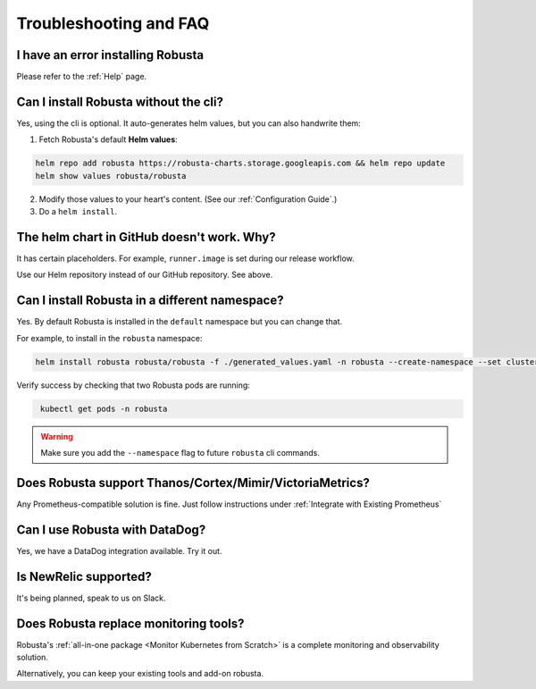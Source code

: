 Troubleshooting and FAQ
################################

I have an error installing Robusta
================================================
Please refer to the :ref:`Help` page.

Can I install Robusta without the cli?
========================================
Yes, using the cli is optional. It auto-generates helm values, but you can also handwrite them:

1. Fetch Robusta's default **Helm values**:

.. code-block:: bash
    :name: cb-helm-repo-add-show-values

    helm repo add robusta https://robusta-charts.storage.googleapis.com && helm repo update
    helm show values robusta/robusta

2. Modify those values to your heart's content. (See our :ref:`Configuration Guide`.)

3. Do a ``helm install``.

The helm chart in GitHub doesn't work. Why?
========================================================
It has certain placeholders. For example, ``runner.image`` is set during our release workflow.

Use our Helm repository instead of our GitHub repository. See above.

Can I install Robusta in a different namespace?
================================================

Yes. By default Robusta is installed in the ``default`` namespace but you can change that.

For example, to install in the ``robusta`` namespace:

.. code-block:: bash
    :name: cb-helm-install-robusta-custom

    helm install robusta robusta/robusta -f ./generated_values.yaml -n robusta --create-namespace --set clusterName=<YOUR_CLUSTER_NAME>

Verify success by checking that two Robusta pods are running:

.. code-block:: bash
   :name: cb-get-pods-robusta-logs-custom

    kubectl get pods -n robusta

.. warning::

    Make sure you add the ``--namespace`` flag to future ``robusta`` cli commands.

Does Robusta support Thanos/Cortex/Mimir/VictoriaMetrics?
============================================================
Any Prometheus-compatible solution is fine. Just follow instructions under :ref:`Integrate with Existing Prometheus`

Can I use Robusta with DataDog?
============================================================
Yes, we have a DataDog integration available. Try it out.

Is NewRelic supported?
=======================
It's being planned, speak to us on Slack.

Does Robusta replace monitoring tools?
============================================================
Robusta's :ref:`all-in-one package <Monitor Kubernetes from Scratch>` is a complete monitoring and observability solution.

Alternatively, you can keep your existing tools and add-on robusta.
